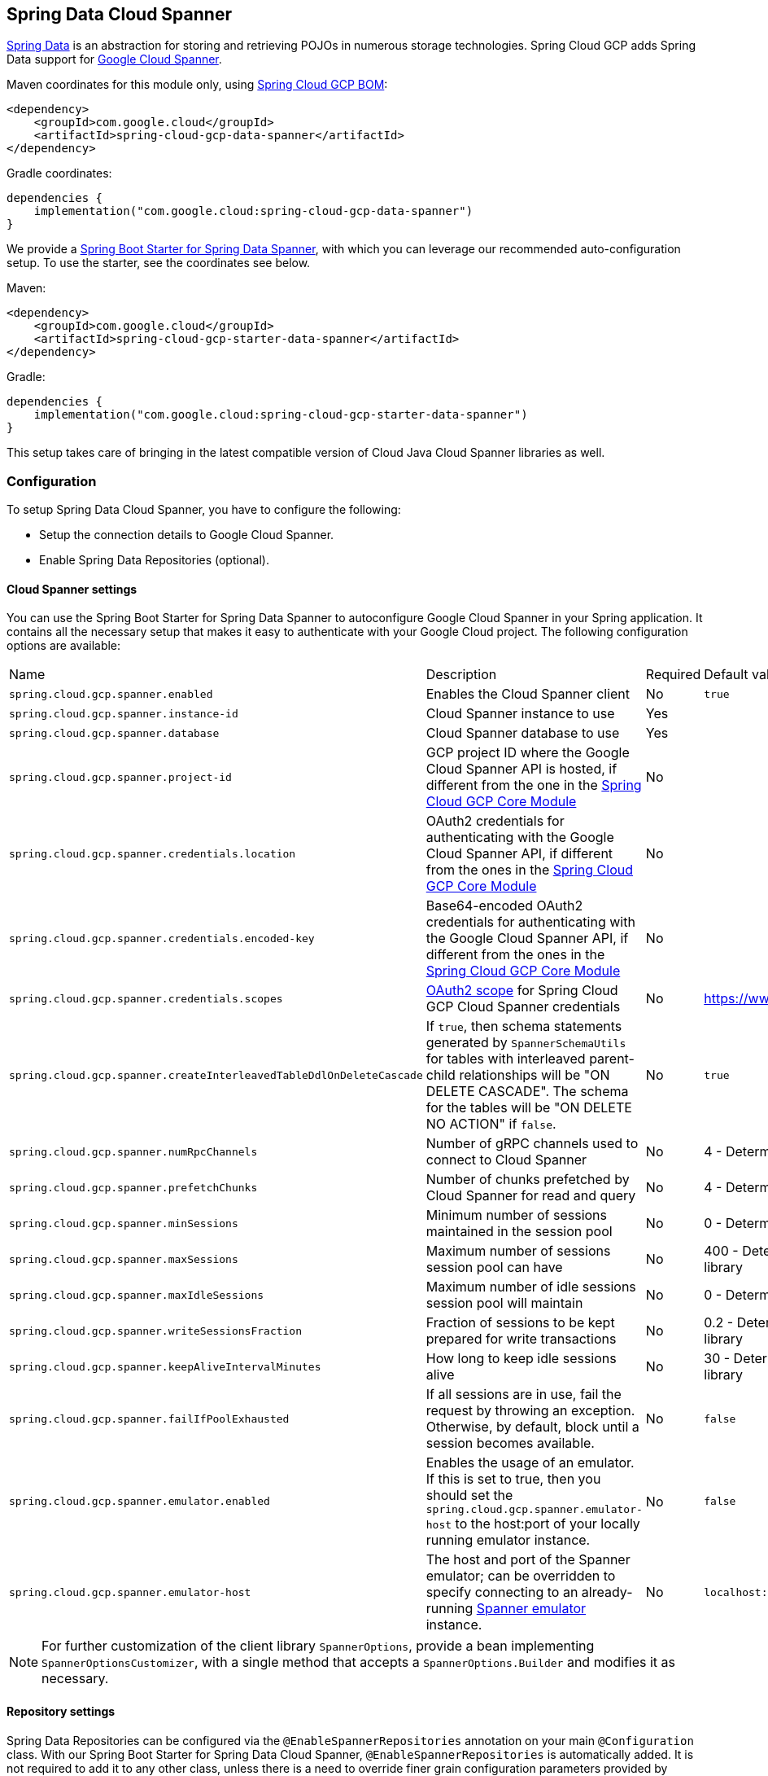 :spring-data-commons-ref: https://docs.spring.io/spring-data/data-commons/docs/current/reference/html

[#spring-data-cloud-spanner]
== Spring Data Cloud Spanner

https://projects.spring.io/spring-data/[Spring Data] is an abstraction for storing and retrieving POJOs in numerous storage technologies.
Spring Cloud GCP adds Spring Data support for https://cloud.google.com/spanner/[Google Cloud Spanner].

Maven coordinates for this module only, using <<getting-started.adoc#bill-of-materials, Spring Cloud GCP BOM>>:

[source,xml]
----
<dependency>
    <groupId>com.google.cloud</groupId>
    <artifactId>spring-cloud-gcp-data-spanner</artifactId>
</dependency>
----

Gradle coordinates:

[source]
----
dependencies {
    implementation("com.google.cloud:spring-cloud-gcp-data-spanner")
}
----

We provide a link:../spring-cloud-gcp-starters/spring-cloud-gcp-starter-data-spanner[Spring Boot Starter for Spring Data Spanner], with which you can leverage our recommended auto-configuration setup.
To use the starter, see the coordinates see below.


Maven:

[source,xml]
----
<dependency>
    <groupId>com.google.cloud</groupId>
    <artifactId>spring-cloud-gcp-starter-data-spanner</artifactId>
</dependency>
----

Gradle:

[source,subs="normal"]
----
dependencies {
    implementation("com.google.cloud:spring-cloud-gcp-starter-data-spanner")
}
----

This setup takes care of bringing in the latest compatible version of Cloud Java Cloud Spanner libraries as well.

=== Configuration

To setup Spring Data Cloud Spanner, you have to configure the following:

* Setup the connection details to Google Cloud Spanner.
* Enable Spring Data Repositories (optional).

==== Cloud Spanner settings

You can use the Spring Boot Starter for Spring Data Spanner to autoconfigure Google Cloud Spanner in your Spring application.
It contains all the necessary setup that makes it easy to authenticate with your Google Cloud project.
The following configuration options are available:

|===
| Name | Description | Required | Default value
| `spring.cloud.gcp.spanner.enabled` | Enables the Cloud Spanner client | No | `true`
| `spring.cloud.gcp.spanner.instance-id` | Cloud Spanner instance to use | Yes |
| `spring.cloud.gcp.spanner.database` |
Cloud Spanner database to use | Yes |
| `spring.cloud.gcp.spanner.project-id` | GCP project ID where the Google Cloud Spanner API is hosted, if different from the one in the <<spring-cloud-gcp-core,Spring Cloud GCP Core Module>>
| No |
| `spring.cloud.gcp.spanner.credentials.location` | OAuth2 credentials for authenticating with the
Google Cloud Spanner API, if different from the ones in the
<<spring-cloud-gcp-core,Spring Cloud GCP Core Module>> | No |
| `spring.cloud.gcp.spanner.credentials.encoded-key` | Base64-encoded OAuth2 credentials for authenticating with the
Google Cloud Spanner API, if different from the ones in the
<<spring-cloud-gcp-core,Spring Cloud GCP Core Module>> | No |
| `spring.cloud.gcp.spanner.credentials.scopes` |
https://developers.google.com/identity/protocols/googlescopes[OAuth2 scope] for Spring Cloud GCP
Cloud Spanner credentials | No | https://www.googleapis.com/auth/spanner.data
| `spring.cloud.gcp.spanner.createInterleavedTableDdlOnDeleteCascade` | If `true`, then schema statements generated by `SpannerSchemaUtils` for tables with interleaved parent-child relationships will be "ON DELETE CASCADE".
The schema for the tables will be "ON DELETE NO ACTION" if `false`. | No | `true`
| `spring.cloud.gcp.spanner.numRpcChannels` | Number of gRPC channels used to connect to Cloud Spanner | No | 4 - Determined by Cloud Spanner client library
| `spring.cloud.gcp.spanner.prefetchChunks` | Number of chunks prefetched by Cloud Spanner for read and query | No | 4 - Determined by Cloud Spanner client library
| `spring.cloud.gcp.spanner.minSessions` | Minimum number of sessions maintained in the session pool | No | 0 - Determined by Cloud Spanner client library
| `spring.cloud.gcp.spanner.maxSessions` | Maximum number of sessions session pool can have | No | 400 - Determined by Cloud Spanner client library
| `spring.cloud.gcp.spanner.maxIdleSessions` | Maximum number of idle sessions session pool will maintain | No | 0 - Determined by Cloud Spanner client library
| `spring.cloud.gcp.spanner.writeSessionsFraction` | Fraction of sessions to be kept prepared for write transactions | No | 0.2 - Determined by Cloud Spanner client library
| `spring.cloud.gcp.spanner.keepAliveIntervalMinutes` | How long to keep idle sessions alive | No | 30 - Determined by Cloud Spanner client library
| `spring.cloud.gcp.spanner.failIfPoolExhausted` |  If all sessions are in use, fail the request by throwing an exception. Otherwise, by default, block until a session becomes available. | No | `false`
| `spring.cloud.gcp.spanner.emulator.enabled` |  Enables the usage of an emulator. If this is set to true, then you should set the `spring.cloud.gcp.spanner.emulator-host` to the host:port of your locally running emulator instance. | No | `false`
| `spring.cloud.gcp.spanner.emulator-host` |  The host and port of the Spanner emulator; can be overridden to specify connecting to an already-running https://cloud.google.com/spanner/docs/emulator#installing_and_running_the_emulator[Spanner emulator] instance. | No | `localhost:9010`
|===

NOTE: For further customization of the client library `SpannerOptions`, provide a bean implementing `SpannerOptionsCustomizer`, with a single method that accepts a `SpannerOptions.Builder` and modifies it as necessary.

==== Repository settings

Spring Data Repositories can be configured via the `@EnableSpannerRepositories` annotation on your main `@Configuration` class.
With our Spring Boot Starter for Spring Data Cloud Spanner, `@EnableSpannerRepositories` is automatically added.
It is not required to add it to any other class, unless there is a need to override finer grain configuration parameters provided by https://github.com/GoogleCloudPlatform/spring-cloud-gcp/blob/main/spring-cloud-gcp-data-spanner/src/main/java/com/google/cloud/spring/data/spanner/repository/config/EnableSpannerRepositories.java[`@EnableSpannerRepositories`].

==== Autoconfiguration

Our Spring Boot autoconfiguration creates the following beans available in the Spring application context:

- an instance of `SpannerTemplate`
- an instance of `SpannerDatabaseAdminTemplate` for generating table schemas from object hierarchies and creating and deleting tables and databases
- an instance of all user-defined repositories extending `SpannerRepository`, `CrudRepository`, `PagingAndSortingRepository`, when repositories are enabled
- an instance of `DatabaseClient` from the Google Cloud Java Client for Spanner, for convenience and lower level API access


=== Object Mapping

Spring Data Cloud Spanner allows you to map domain POJOs to Cloud Spanner tables via annotations:

[source,java]
----
@Table(name = "traders")
public class Trader {

	@PrimaryKey
	@Column(name = "trader_id")
	String traderId;

	String firstName;

	String lastName;

	@NotMapped
	Double temporaryNumber;
}
----

Spring Data Cloud Spanner will ignore any property annotated with `@NotMapped`.
These properties will not be written to or read from Spanner.

==== Constructors

Simple constructors are supported on POJOs.
The constructor arguments can be a subset of the persistent properties.
Every constructor argument needs to have the same name and type as a persistent property on the entity and the constructor should set the property from the given argument.
Arguments that are not directly set to properties are not supported.

[source,java]
----
@Table(name = "traders")
public class Trader {
	@PrimaryKey
	@Column(name = "trader_id")
	String traderId;

	String firstName;

	String lastName;

	@NotMapped
	Double temporaryNumber;

	public Trader(String traderId, String firstName) {
	    this.traderId = traderId;
	    this.firstName = firstName;
	}
}
----


==== Table

The `@Table` annotation can provide the name of the Cloud Spanner table that stores instances of the annotated class, one per row.
This annotation is optional, and if not given, the name of the table is inferred from the class name with the first character uncapitalized.

===== SpEL expressions for table names

In some cases, you might want the `@Table` table name to be determined dynamically.
To do that, you can use https://docs.spring.io/spring/docs/current/spring-framework-reference/core.html#expressions[Spring Expression Language].

For example:

[source, java]
----

@Table(name = "trades_#{tableNameSuffix}")
public class Trade {
	// ...
}
----

The table name will be resolved only if the `tableNameSuffix` value/bean in the Spring application context is defined.
For example, if `tableNameSuffix` has the value "123", the table name will resolve to `trades_123`.

==== Primary Keys

For a simple table, you may only have a primary key consisting of a single column.
Even in that case, the `@PrimaryKey` annotation is required.
`@PrimaryKey` identifies the one or more ID properties corresponding to the primary key.

Spanner has first class support for composite primary keys of multiple columns.
You have to annotate all of your POJO's fields that the primary key consists of with `@PrimaryKey` as below:

[source,java]
----
@Table(name = "trades")
public class Trade {
	@PrimaryKey(keyOrder = 2)
	@Column(name = "trade_id")
	private String tradeId;

	@PrimaryKey(keyOrder = 1)
	@Column(name = "trader_id")
	private String traderId;

	private String action;

	private BigDecimal price;

	private Double shares;

	private String symbol;
}
----

The `keyOrder` parameter of `@PrimaryKey` identifies the properties corresponding to the primary key columns in order, starting with 1 and increasing consecutively.
Order is important and must reflect the order defined in the Cloud Spanner schema.
In our example the DDL to create the table and its primary key is as follows:

[source,sql]
----
CREATE TABLE trades (
    trader_id STRING(MAX),
    trade_id STRING(MAX),
    action STRING(15),
    symbol STRING(10),
    price NUMERIC,
    shares FLOAT64
) PRIMARY KEY (trader_id, trade_id)
----

Spanner does not have automatic ID generation.
For most use-cases, sequential IDs should be used with caution to avoid creating data hotspots in the system.
Read https://cloud.google.com/spanner/docs/schema-and-data-model#primary_keys[Spanner Primary Keys documentation] for a better understanding of primary keys and recommended practices.


==== Columns

All accessible properties on POJOs are automatically recognized as a Cloud Spanner column.
Column naming is generated by the `PropertyNameFieldNamingStrategy` by default defined on the `SpannerMappingContext` bean.
The `@Column` annotation optionally provides a different column name than that of the property and some other settings:

- `name` is the optional name of the column
- `spannerTypeMaxLength` specifies for `STRING` and `BYTES` columns the maximum length.
This setting is only used when generating DDL schema statements based on domain types.
- `nullable` specifies if the column is created as `NOT NULL`.
This setting is only used when generating DDL schema statements based on domain types.
- `spannerType` is the Cloud Spanner column type you can optionally specify.
If this is not specified then a compatible column type is inferred from the Java property type.
- `spannerCommitTimestamp` is a boolean specifying if this property corresponds to an auto-populated commit timestamp column.
Any value set in this property will be ignored when writing to Cloud Spanner.


==== Embedded Objects

If an object of type `B` is embedded as a property of `A`, then the columns of `B` will be saved in the same Cloud Spanner table as those of `A`.

If `B` has primary key columns, those columns will be included in the primary key of `A`. `B` can also have embedded properties.
Embedding allows reuse of columns between multiple entities, and can be useful for implementing parent-child situations, because Cloud Spanner requires child tables to include the key columns of their parents.

For example:

[source,java]
----
class X {
  @PrimaryKey
  String grandParentId;

  long age;
}

class A {
  @PrimaryKey
  @Embedded
  X grandParent;

  @PrimaryKey(keyOrder = 2)
  String parentId;

  String value;
}

@Table(name = "items")
class B {
  @PrimaryKey
  @Embedded
  A parent;

  @PrimaryKey(keyOrder = 2)
  String id;

  @Column(name = "child_value")
  String value;
}
----

Entities of `B` can be stored in a table defined as:

[source,sql]
----
CREATE TABLE items (
    grandParentId STRING(MAX),
    parentId STRING(MAX),
    id STRING(MAX),
    value STRING(MAX),
    child_value STRING(MAX),
    age INT64
) PRIMARY KEY (grandParentId, parentId, id)
----

Note that embedded properties' column names must all be unique.


==== Relationships

Spring Data Cloud Spanner supports parent-child relationships using the Cloud Spanner https://cloud.google.com/spanner/docs/schema-and-data-model#creating-interleaved-tables[parent-child interleaved table mechanism].
Cloud Spanner interleaved tables enforce the one-to-many relationship and provide efficient queries and operations on entities of a single domain parent entity.
These relationships can be up to 7 levels deep.
Cloud Spanner also provides automatic cascading delete or enforces the deletion of child entities before parents.

While one-to-one and many-to-many relationships can be implemented in Cloud Spanner and Spring Data Cloud Spanner using constructs of interleaved parent-child tables, only the parent-child relationship is natively supported.
Cloud Spanner does not support the foreign key constraint, though the parent-child key constraint enforces a similar requirement when used with interleaved tables.

For example, the following Java entities:

[source,java]
----
@Table(name = "Singers")
class Singer {
  @PrimaryKey
  long SingerId;

  String FirstName;

  String LastName;

  byte[] SingerInfo;

  @Interleaved
  List<Album> albums;
}

@Table(name = "Albums")
class Album {
  @PrimaryKey
  long SingerId;

  @PrimaryKey(keyOrder = 2)
  long AlbumId;

  String AlbumTitle;
}
----

These classes can correspond to an existing pair of interleaved tables.
The `@Interleaved` annotation may be applied to `Collection` properties and the inner type is resolved as the child entity type.
The schema needed to create them can also be generated using the `SpannerSchemaUtils` and run by using the `SpannerDatabaseAdminTemplate`:

[source,java]
----

@Autowired
SpannerSchemaUtils schemaUtils;

@Autowired
SpannerDatabaseAdminTemplate databaseAdmin;
...

// Get the create statmenets for all tables in the table structure rooted at Singer
List<String> createStrings = this.schemaUtils.getCreateTableDdlStringsForInterleavedHierarchy(Singer.class);

// Create the tables and also create the database if necessary
this.databaseAdmin.executeDdlStrings(createStrings, true);
----

The `createStrings` list contains table schema statements using column names and types compatible with the provided Java type and any resolved child relationship types contained within based on the configured custom converters.

[source,sql]
----
CREATE TABLE Singers (
  SingerId   INT64 NOT NULL,
  FirstName  STRING(1024),
  LastName   STRING(1024),
  SingerInfo BYTES(MAX),
) PRIMARY KEY (SingerId);

CREATE TABLE Albums (
  SingerId     INT64 NOT NULL,
  AlbumId      INT64 NOT NULL,
  AlbumTitle   STRING(MAX),
) PRIMARY KEY (SingerId, AlbumId),
  INTERLEAVE IN PARENT Singers ON DELETE CASCADE;
----

The `ON DELETE CASCADE` clause indicates that Cloud Spanner will delete all Albums of a singer if the Singer is deleted.
The alternative is `ON DELETE NO ACTION`, where a Singer cannot be deleted until all of its Albums have already been deleted.
When using `SpannerSchemaUtils` to generate the schema strings, the `spring.cloud.gcp.spanner.createInterleavedTableDdlOnDeleteCascade` boolean setting determines if these schema are generated as `ON DELETE CASCADE` for `true` and `ON DELETE NO ACTION` for `false`.

Cloud Spanner restricts these relationships to 7 child layers.
A table may have multiple child tables.

On updating or inserting an object to Cloud Spanner, all of its referenced children objects are also updated or inserted in the same request, respectively.
On read, all of the interleaved child rows are also all read.

===== Lazy Fetch

`@Interleaved` properties are retrieved eagerly by default, but can be fetched lazily for performance in both read and write:

[source,java]
----
@Interleaved(lazy = true)
List<Album> albums;
----

Lazily-fetched interleaved properties are retrieved upon the first interaction with the property.
If a property marked for lazy fetching is never retrieved, then it is also skipped when saving the parent entity.

If used inside a transaction, subsequent operations on lazily-fetched properties use the same transaction context as that of the original parent entity.

===== Declarative Filtering with `@Where`
The `@Where` annotation could be applied to an entity class or to an interleaved property.
This annotation provides an SQL where clause that will be applied at the fetching of interleaved collections or the entity itself.

Let's say we have an `Agreement` with a list of `Participants` which could be assigned to it.
We would like to fetch a list of currently active participants.
For security reasons, all records should remain in the database forever, even if participants become inactive.
That can be easily achieved with the `@Where` annotation, which is demonstrated by this example:

[source, java]
----
@Table(name = "participants")
public class Participant {
  //...
  boolean active;
  //...
}

@Table(name = "agreements")
public class Agreement {
  //...
  @Interleaved
  @Where("active = true")
  List<Participant> participants;
  Person person;
  //...
}
----

==== Supported Types

Spring Data Cloud Spanner natively supports the following types for regular fields but also utilizes custom converters (detailed in following sections) and dozens of pre-defined Spring Data custom converters to handle other common Java types.

Natively supported types:

* `com.google.cloud.ByteArray`
* `com.google.cloud.Date`
* `com.google.cloud.Timestamp`
* `java.lang.Boolean`, `boolean`
* `java.lang.Double`, `double`
* `java.lang.Long`, `long`
* `java.lang.Integer`, `int`
* `java.lang.String`
* `double[]`
* `long[]`
* `boolean[]`
* `java.util.Date`
* `java.time.Instant`
* `java.sql.Date`
* `java.time.LocalDate`
* `java.time.LocalDateTime`


==== JSON fields

Spanner supports `JSON` type for columns. `JSON` columns are mapped to custom POJOs annotated with `@Column(spannerType = TypeCode.JSON)`. Read, write and query with custom SQL query are supported for JSON annotated fields.

[source,java]
----
@Table(name = "traders")
public class Trader {

	@PrimaryKey
	@Column(name = "trader_id")
	String traderId;

	@Column(spannerType = TypeCode.JSON)
	Details details;
}

public class Details {
    String name;
    String affiliation;
    Boolean isActive;
}
----


==== Lists

Spanner supports `ARRAY` types for columns.
`ARRAY` columns are mapped to `List` fields in POJOs.

Example:

[source,java]
----
List<Double> curve;
----

The types inside the lists can be any singular property type.

==== Lists of Structs

Cloud Spanner queries can https://cloud.google.com/spanner/docs/query-syntax#using-structs-with-select[construct STRUCT values] that appear as columns in the result.
Cloud Spanner requires STRUCT values appear in ARRAYs at the root level: `SELECT ARRAY(SELECT STRUCT(1 as val1, 2 as val2)) as pair FROM Users`.

Spring Data Cloud Spanner will attempt to read the column STRUCT values into a property that is an `Iterable` of an entity type compatible with the schema of the column STRUCT value.


For the previous array-select example, the following property can be mapped with the constructed `ARRAY<STRUCT>` column: `List<TwoInts> pair;` where the `TwoInts` type is defined:

[source, java]
----
class TwoInts {

  int val1;

  int val2;
}
----

==== Custom types

Custom converters can be used to extend the type support for user defined types.

. Converters need to implement the `org.springframework.core.convert.converter.Converter` interface in both directions.
. The user defined type needs to be mapped to one of the basic types supported by Spanner:

* `com.google.cloud.ByteArray`
* `com.google.cloud.Date`
* `com.google.cloud.Timestamp`
* `java.lang.Boolean`, `boolean`
* `java.lang.Double`, `double`
* `java.lang.Long`, `long`
* `java.lang.String`
* `double[]`
* `long[]`
* `boolean[]`
* `enum` types

. An instance of both Converters needs to be passed to a `ConverterAwareMappingSpannerEntityProcessor`, which then has to be made available as a `@Bean` for `SpannerEntityProcessor`.

For example:

We would like to have a field of type `Person` on our `Trade` POJO:
[source, java]
----

@Table(name = "trades")
public class Trade {
  //...
  Person person;
  //...
}
----

Where Person is a simple class:

[source, java]
----
public class Person {

  public String firstName;
  public String lastName;

}
----

We have to define the two converters:

[source, java]
----
  public class PersonWriteConverter implements Converter<Person, String> {

    @Override
    public String convert(Person person) {
      return person.firstName + " " + person.lastName;
    }
  }

  public class PersonReadConverter implements Converter<String, Person> {

    @Override
    public Person convert(String s) {
      Person person = new Person();
      person.firstName = s.split(" ")[0];
      person.lastName = s.split(" ")[1];
      return person;
    }
  }
----

That will be configured in our `@Configuration` file:

[source, java]
----
@Configuration
public class ConverterConfiguration {

	@Bean
	public SpannerEntityProcessor spannerEntityProcessor(SpannerMappingContext spannerMappingContext) {
		return new ConverterAwareMappingSpannerEntityProcessor(spannerMappingContext,
				Arrays.asList(new PersonWriteConverter()),
				Arrays.asList(new PersonReadConverter()));
	}
}
----

==== Custom Converter for Struct Array Columns
If a `Converter<Struct, A>` is provided, then properties of type `List<A>` can be used in your entity types.


=== Spanner Operations & Template

`SpannerOperations` and its implementation, `SpannerTemplate`, provides the Template pattern familiar to Spring developers.
It provides:

 - Resource management
 - One-stop-shop to Spanner operations with the Spring Data POJO mapping and conversion features
 - Exception conversion

Using the `autoconfigure` provided by our Spring Boot Starter for Spanner, your Spring application context will contain a fully configured `SpannerTemplate` object that you can easily autowire in your application:

[source,java]
----
@SpringBootApplication
public class SpannerTemplateExample {

	@Autowired
	SpannerTemplate spannerTemplate;

	public void doSomething() {
		this.spannerTemplate.delete(Trade.class, KeySet.all());
		//...
		Trade t = new Trade();
		//...
		this.spannerTemplate.insert(t);
		//...
		List<Trade> tradesByAction = spannerTemplate.findAll(Trade.class);
		//...
	}
}
----

The Template API provides convenience methods for:

- https://cloud.google.com/spanner/docs/reads[Reads], and by providing SpannerReadOptions and
SpannerQueryOptions
   ** Stale read
   ** Read with secondary indices
   ** Read with limits and offsets
   ** Read with sorting
- https://cloud.google.com/spanner/docs/reads#execute_a_query[Queries]
- DML operations (delete, insert, update, upsert)
- Partial reads
   ** You can define a set of columns to be read into your entity
- Partial writes
   ** Persist only a few properties from your entity
- Read-only transactions
- Locking read-write transactions

==== SQL Query

Cloud Spanner has SQL support for running read-only queries.
All the query related methods start with `query` on `SpannerTemplate`.
By using `SpannerTemplate`, you can run SQL queries that map to POJOs:

[source,java]
----
List<Trade> trades = this.spannerTemplate.query(Trade.class, Statement.of("SELECT * FROM trades"));
----

==== Read

Spanner exposes a https://cloud.google.com/spanner/docs/reads[Read API] for reading single row or multiple rows in a table or in a secondary index.

Using `SpannerTemplate` you can run reads, as the following example shows:

[source,java]
----
List<Trade> trades = this.spannerTemplate.readAll(Trade.class);
----

Main benefit of reads over queries is reading multiple rows of a certain pattern of keys is much easier using the features of the https://github.com/GoogleCloudPlatform/google-cloud-java/blob/main/google-cloud-spanner/src/main/java/com/google/cloud/spanner/KeySet.java[`KeySet`] class.


==== Advanced reads

===== Stale read

All reads and queries are *strong reads* by default.
A *strong read* is a read at a current time and is guaranteed to see all data that has been committed up until the start of this read.
An *exact staleness read* is read at a timestamp in the past.
Cloud Spanner allows you to determine how current the data should be when you read data.
With `SpannerTemplate` you can specify the `Timestamp` by setting it on `SpannerQueryOptions` or `SpannerReadOptions` to the appropriate read or query methods:

Reads:

[source,java]
----
// a read with options:
SpannerReadOptions spannerReadOptions = new SpannerReadOptions().setTimestamp(myTimestamp);
List<Trade> trades = this.spannerTemplate.readAll(Trade.class, spannerReadOptions);
----

Queries:

[source,java]
----
// a query with options:
SpannerQueryOptions spannerQueryOptions = new SpannerQueryOptions().setTimestamp(myTimestamp);
List<Trade> trades = this.spannerTemplate.query(Trade.class, Statement.of("SELECT * FROM trades"), spannerQueryOptions);
----

You can also read with https://cloud.google.com/spanner/docs/timestamp-bounds[*bounded staleness*] by setting `.setTimestampBound(TimestampBound.ofMinReadTimestamp(myTimestamp))` on the query and read options objects.
Bounded staleness lets Cloud Spanner choose any point in time later than or equal to the given timestampBound, but it cannot be used inside transactions.


===== Read from a secondary index

Using a https://cloud.google.com/spanner/docs/secondary-indexes[secondary index] is available for Reads via the Template API and it is also implicitly available via SQL for Queries.

The following shows how to read rows from a table using a https://cloud.google.com/spanner/docs/secondary-indexes[secondary index] simply by setting `index` on `SpannerReadOptions`:

[source,java]
----
SpannerReadOptions spannerReadOptions = new SpannerReadOptions().setIndex("TradesByTrader");
List<Trade> trades = this.spannerTemplate.readAll(Trade.class, spannerReadOptions);
----


===== Read with offsets and limits

Limits and offsets are only supported by Queries.
The following will get only the first two rows of the query:

[source,java]
----
SpannerQueryOptions spannerQueryOptions = new SpannerQueryOptions().setLimit(2).setOffset(3);
List<Trade> trades = this.spannerTemplate.query(Trade.class, Statement.of("SELECT * FROM trades"), spannerQueryOptions);
----

Note that the above is equivalent of running `SELECT * FROM trades LIMIT 2 OFFSET 3`.

===== Sorting

Reads by keys do not support sorting.
However, queries on the Template API support sorting through standard SQL and also via Spring Data Sort API:

[source,java]
----
List<Trade> trades = this.spannerTemplate.queryAll(Trade.class, Sort.by("action"));
----

If the provided sorted field name is that of a property of the domain type, then the column name corresponding to that property will be used in the query.
Otherwise, the given field name is assumed to be the name of the column in the Cloud Spanner table.
Sorting on columns of Cloud Spanner types STRING and BYTES can be done while ignoring case:

[source,java]
----
Sort.by(Order.desc("action").ignoreCase())
----

===== Partial read

Partial read is only possible when using Queries.
In case the rows returned by the query have fewer columns than the entity that it will be mapped to, Spring Data will map the returned columns only.
This setting also applies to nested structs and their corresponding nested POJO properties.

[source,java]
----
List<Trade> trades = this.spannerTemplate.query(Trade.class, Statement.of("SELECT action, symbol FROM trades"),
    new SpannerQueryOptions().setAllowMissingResultSetColumns(true));
----

If the setting is set to `false`, then an exception will be thrown if there are missing columns in the query result.

===== Summary of options for Query vs Read

|===
| Feature | Query supports it | Read supports it
| SQL  | yes | no
| Partial read | yes | no
| Limits | yes | no
| Offsets | yes | no
| Secondary index | yes | yes
| Read using index range | no | yes
| Sorting | yes | no
|===

==== Write / Update

The write methods of `SpannerOperations` accept a POJO and writes all of its properties to Spanner.
The corresponding Spanner table and entity metadata is obtained from the given object's actual type.

If a POJO was retrieved from Spanner and its primary key properties values were changed and then written or updated, the operation will occur as if against a row with the new primary key values.
The row with the original primary key values will not be affected.

===== Insert

The `insert` method of `SpannerOperations` accepts a POJO and writes all of its properties to Spanner, which means the operation will fail if a row with the POJO's primary key already exists in the table.

[source, java]
----
Trade t = new Trade();
this.spannerTemplate.insert(t);
----

===== Update

The `update` method of `SpannerOperations` accepts a POJO and writes all of its properties to Spanner, which means the operation will fail if the POJO's primary key does not already exist in the table.

[source, java]
----
// t was retrieved from a previous operation
this.spannerTemplate.update(t);
----

===== Upsert

The `upsert` method of `SpannerOperations` accepts a POJO and writes all of its properties to Spanner using update-or-insert.

[source, java]
----
// t was retrieved from a previous operation or it's new
this.spannerTemplate.upsert(t);
----

===== Partial Update

The update methods of `SpannerOperations` operate by default on all properties within the given object, but also accept `String[]` and `Optional<Set<String>>` of column names.
If the `Optional` of set of column names is empty, then all columns are written to Spanner.
However, if the Optional is occupied by an empty set, then no columns will be written.


[source, java]
----
// t was retrieved from a previous operation or it's new
this.spannerTemplate.update(t, "symbol", "action");
----

==== DML

DML statements can be run by using `SpannerOperations.executeDmlStatement`.
Inserts, updates, and deletions can affect any number of rows and entities.

You can run https://cloud.google.com/spanner/docs/dml-partitioned[partitioned DML] updates by using the `executePartitionedDmlStatement` method.
Partitioned DML queries have performance benefits but also have restrictions and cannot be used inside transactions.

==== Transactions

`SpannerOperations` provides methods to run `java.util.Function` objects within a single transaction while making available the read and write methods from `SpannerOperations`.

===== Read/Write Transaction

Read and write transactions are provided by `SpannerOperations` via the `performReadWriteTransaction` method:

[source,java]
----

@Autowired
SpannerOperations mySpannerOperations;

public String doWorkInsideTransaction() {
  return mySpannerOperations.performReadWriteTransaction(
    transActionSpannerOperations -> {
      // Work with transActionSpannerOperations here.
      // It is also a SpannerOperations object.

      return "transaction completed";
    }
  );
}
----

The `performReadWriteTransaction` method accepts a `Function` that is provided an instance of a `SpannerOperations` object.
The final returned value and type of the function is determined by the user.
You can use this object just as you would a regular `SpannerOperations` with a few exceptions:

- Its read functionality cannot perform stale reads, because all reads and writes happen at the single point in time of the transaction.
- It cannot perform sub-transactions via `performReadWriteTransaction` or `performReadOnlyTransaction`.

As these read-write transactions are locking, it is recommended that you use the `performReadOnlyTransaction` if your function does not perform any writes.

===== Read-only Transaction

The `performReadOnlyTransaction` method is used to perform read-only transactions using a `SpannerOperations`:

[source,java]
----

@Autowired
SpannerOperations mySpannerOperations;

public String doWorkInsideTransaction() {
  return mySpannerOperations.performReadOnlyTransaction(
    transActionSpannerOperations -> {
      // Work with transActionSpannerOperations here.
      // It is also a SpannerOperations object.

      return "transaction completed";
    }
  );
}
----

The `performReadOnlyTransaction` method accepts a `Function` that is provided an instance of a
`SpannerOperations` object.
This method also accepts a `ReadOptions` object, but the only attribute used is the timestamp used to determine the snapshot in time to perform the reads in the transaction.
If the timestamp is not set in the read options the transaction is run against the current state of the database.
The final returned value and type of the function is determined by the user.
You can use this object just as you would a regular `SpannerOperations` with
a few exceptions:

- Its read functionality cannot perform stale reads (other than the staleness set on the entire transaction), because all reads happen at the single point in time of the transaction.
- It cannot perform sub-transactions via `performReadWriteTransaction` or `performReadOnlyTransaction`
- It cannot perform any write operations.

Because read-only transactions are non-locking and can be performed on points in time in the past, these are recommended for functions that do not perform write operations.

===== Declarative Transactions with @Transactional Annotation

This feature requires a bean of `SpannerTransactionManager`, which is provided when using `spring-cloud-gcp-starter-data-spanner`.

`SpannerTemplate` and `SpannerRepository` support running methods with the `@Transactional` https://docs.spring.io/spring/docs/current/spring-framework-reference/data-access.html#transaction-declarative[annotation] as transactions.
If a method annotated with `@Transactional` calls another method also annotated, then both methods will work within the same transaction.
`performReadOnlyTransaction` and `performReadWriteTransaction` cannot be used in `@Transactional` annotated methods because Cloud Spanner does not support transactions within transactions.

==== DML Statements

`SpannerTemplate` supports https://cloud.google.com/spanner/docs/dml-tasks:[DML] `Statements`.
DML statements can also be run in transactions by using `performReadWriteTransaction` or by using the `@Transactional` annotation.

=== Repositories

{spring-data-commons-ref}/#repositories[Spring Data Repositories] are a powerful abstraction that can save you a lot of boilerplate code.

For example:

[source,java]
----
public interface TraderRepository extends SpannerRepository<Trader, String> {
}
----

Spring Data generates a working implementation of the specified interface, which can be conveniently autowired into an application.

The `Trader` type parameter to `SpannerRepository` refers to the underlying domain type.
The second type parameter, `String` in this case, refers to the type of the key of the domain type.


For POJOs with a composite primary key, this ID type parameter can be any descendant of `Object[]` compatible with all primary key properties, any descendant of `Iterable`, or `com.google.cloud.spanner.Key`.
If the domain POJO type only has a single primary key column, then the primary key property type can be used or the `Key` type.

For example in case of Trades, that belong to a Trader, `TradeRepository` would look like this:

[source,java]
----
public interface TradeRepository extends SpannerRepository<Trade, String[]> {

}
----

[source,java]
----
public class MyApplication {

	@Autowired
	SpannerTemplate spannerTemplate;

	@Autowired
	StudentRepository studentRepository;

	public void demo() {

		this.tradeRepository.deleteAll();
		String traderId = "demo_trader";
		Trade t = new Trade();
		t.symbol = stock;
		t.action = action;
		t.traderId = traderId;
		t.price = new BigDecimal("100.0");
		t.shares = 12345.6;
		this.spannerTemplate.insert(t);

		Iterable<Trade> allTrades = this.tradeRepository.findAll();

		int count = this.tradeRepository.countByAction("BUY");

	}
}

----

==== CRUD Repository

`CrudRepository` methods work as expected, with one thing Spanner specific: the `save` and `saveAll` methods work as update-or-insert.

==== Paging and Sorting Repository

You can also use `PagingAndSortingRepository` with Spanner Spring Data.
The sorting and pageable `findAll` methods available from this interface operate on the current state of the Spanner database.
As a result, beware that the state of the database (and the results) might change when moving page to page.

==== Spanner Repository

The `SpannerRepository` extends the `PagingAndSortingRepository`, but adds the read-only and the read-write transaction functionality provided by Spanner.
These transactions work very similarly to those of `SpannerOperations`, but is specific to the repository's domain type and provides repository functions instead of template functions.

For example, this is a read-only transaction:

[source,java]
----

@Autowired
SpannerRepository myRepo;

public String doWorkInsideTransaction() {
  return myRepo.performReadOnlyTransaction(
    transactionSpannerRepo -> {
      // Work with the single-transaction transactionSpannerRepo here.
      // This is a SpannerRepository object.

      return "transaction completed";
    }
  );
}
----

When creating custom repositories for your own domain types and query methods, you can extend `SpannerRepository` to access Cloud Spanner-specific features as well as all features from `PagingAndSortingRepository` and `CrudRepository`.

=== Query Methods

`SpannerRepository` supports Query Methods.
Described in the following sections, these are methods residing in your custom repository interfaces of which implementations are generated based on their names and annotations.
Query Methods can read, write, and delete entities in Cloud Spanner.
Parameters to these methods can be any Cloud Spanner data type supported directly or via custom configured converters.
Parameters can also be of type `Struct` or POJOs.
If a POJO is given as a parameter, it will be converted to a `Struct` with the same type-conversion logic as used to create write mutations.
Comparisons using Struct parameters are limited to https://cloud.google.com/spanner/docs/data-types#limited-comparisons-for-struct[what is available with Cloud Spanner].


==== Query methods by convention

[source, java]
----
public interface TradeRepository extends SpannerRepository<Trade, String[]> {
    List<Trade> findByAction(String action);

	int countByAction(String action);

	// Named methods are powerful, but can get unwieldy
	List<Trade> findTop3DistinctByActionAndSymbolIgnoreCaseOrTraderIdOrderBySymbolDesc(
  			String action, String symbol, String traderId);
}
----

In the example above, the {spring-data-commons-ref}/#repositories.query-methods[query methods] in `TradeRepository` are generated based on the name of the methods, using the {spring-data-commons-ref}#repositories.query-methods.query-creation[Spring Data Query creation naming convention].

`List<Trade> findByAction(String action)` would translate to a `SELECT * FROM trades WHERE action = ?`.

The function `List<Trade> findTop3DistinctByActionAndSymbolIgnoreCaseOrTraderIdOrderBySymbolDesc(String action, String symbol, String traderId);` will be translated as the equivalent of this SQL query:

[source, sql]
----
SELECT DISTINCT * FROM trades
WHERE ACTION = ? AND LOWER(SYMBOL) = LOWER(?) AND TRADER_ID = ?
ORDER BY SYMBOL DESC
LIMIT 3
----

The following filter options are supported:

* Equality
* Greater than or equals
* Greater than
* Less than or equals
* Less than
* Is null
* Is not null
* Is true
* Is false
* Like a string
* Not like a string
* Contains a string
* Not contains a string
* In
* Not in

Note that the phrase `SymbolIgnoreCase` is translated to `LOWER(SYMBOL) = LOWER(?)` indicating a non-case-sensitive matching.
The `IgnoreCase` phrase may only be appended to fields that correspond to columns of type STRING or BYTES.
The Spring Data "AllIgnoreCase" phrase appended at the end of the method name is not supported.

The `Like` or `NotLike` naming conventions:
[source, java]
----
List<Trade> findBySymbolLike(String symbolFragment);
----
The param `symbolFragment` can contain https://cloud.google.com/spanner/docs/functions-and-operators#comparison-operators[wildcard characters] for string matching such as `_` and `%`.

The `Contains` and `NotContains` naming conventions:
[source, java]
----
List<Trade> findBySymbolContains(String symbolFragment);
----
The param `symbolFragment` is a https://cloud.google.com/spanner/docs/functions-and-operators#regexp_contains[regular expression] that is checked for occurrences.

The `In` and `NotIn` keywords must be used with `Iterable` corresponding parameters.

Delete queries are also supported.
For example, query methods such as `deleteByAction` or `removeByAction` delete entities found by `findByAction`.
The delete operation happens in a single transaction.

Delete queries can have the following return types:
* An integer type that is the number of entities deleted
* A collection of entities that were deleted
* `void`

==== Custom SQL/DML query methods

The example above for `List<Trade> fetchByActionNamedQuery(String action)` does not match the {spring-data-commons-ref}#repositories.query-methods.query-creation[Spring Data Query creation naming convention], so we have to map a parametrized Spanner SQL query to it.

The SQL query for the method can be mapped to repository methods in one of two ways:

 * `namedQueries` properties file
 * using the `@Query` annotation

The names of the tags of the SQL correspond to the `@Param` annotated names of the method parameters.

Interleaved properties are loaded eagerly, unless they are annotated with `@Interleaved(lazy = true)`.

Custom SQL query methods can accept a single `Sort` or `Pageable` parameter that is applied on top of the specified custom query.
It is the recommended way to control the sort order of the results, which is not guaranteed by the `ORDER BY` clause in the SQL query.
This is due to the fact that the user-provided query is used as a sub-query, and Cloud Spanner doesn't preserve order in subquery results.

You might want to use `ORDER BY` with `LIMIT` to obtain the top records, according to a specified order.
However, to ensure the correct sort order of the final result set, sort options have to be passed in with a `Pageable`.

[source, java]
----
	@Query("SELECT * FROM trades")
	List<Trade> fetchTrades(Pageable pageable);

	@Query("SELECT * FROM trades ORDER BY price DESC LIMIT 1")
 	Trade topTrade(Pageable pageable);

----

This can be used:

[source, java]
----
	List<Trade> customSortedTrades = tradeRepository.fetchTrades(PageRequest
  				.of(2, 2, org.springframework.data.domain.Sort.by(Order.asc("id"))));
----

The results would be sorted by "id" in ascending order.

Your query method can also return non-entity types:
[source, java]
----
  	@Query("SELECT COUNT(1) FROM trades WHERE action = @action")
  	int countByActionQuery(String action);

  	@Query("SELECT EXISTS(SELECT COUNT(1) FROM trades WHERE action = @action)")
  	boolean existsByActionQuery(String action);

  	@Query("SELECT action FROM trades WHERE action = @action LIMIT 1")
  	String getFirstString(@Param("action") String action);

  	@Query("SELECT action FROM trades WHERE action = @action")
  	List<String> getFirstStringList(@Param("action") String action);
----

DML statements can also be run by query methods, but the only possible return value is a `long` representing the number of affected rows.
The `dmlStatement` boolean setting must be set on `@Query` to indicate that the query method is run as a DML statement.

[source, java]
----
  	@Query(value = "DELETE FROM trades WHERE action = @action", dmlStatement = true)
  	long deleteByActionQuery(String action);
----

===== Query methods with named queries properties

By default, the `namedQueriesLocation` attribute on `@EnableSpannerRepositories` points to the `META-INF/spanner-named-queries.properties` file.
You can specify the query for a method in the properties file by providing the SQL as the value for the "interface.method" property:

[source, properties]
----
Trade.fetchByActionNamedQuery=SELECT * FROM trades WHERE trades.action = @tag0
----

[source, java]
----
public interface TradeRepository extends SpannerRepository<Trade, String[]> {
	// This method uses the query from the properties file instead of one generated based on name.
	List<Trade> fetchByActionNamedQuery(@Param("tag0") String action);
}
----
===== Query methods with annotation

Using the `@Query` annotation:

[source, java]
----
public interface TradeRepository extends SpannerRepository<Trade, String[]> {
    @Query("SELECT * FROM trades WHERE trades.action = @tag0")
    List<Trade> fetchByActionNamedQuery(@Param("tag0") String action);
}
----

Table names can be used directly.
For example, "trades" in the above example.
Alternatively, table names can be resolved from the `@Table` annotation on domain classes as well.
In this case, the query should refer to table names with fully qualified class names between `:`
characters: `:fully.qualified.ClassName:`.
A full example would look like:

[source, java]
----
@Query("SELECT * FROM :com.example.Trade: WHERE trades.action = @tag0")
List<Trade> fetchByActionNamedQuery(String action);
----

This allows table names evaluated with SpEL to be used in custom queries.

SpEL can also be used to provide SQL parameters:

[source, java]
----
@Query("SELECT * FROM :com.example.Trade: WHERE trades.action = @tag0
  AND price > #{#priceRadius * -1} AND price < #{#priceRadius * 2}")
List<Trade> fetchByActionNamedQuery(String action, Double priceRadius);
----

When using the `IN` SQL clause, remember to use `IN UNNEST(@iterableParam)` to specify a single `Iterable` parameter.
You can also use a fixed number of singular parameters such as `IN (@stringParam1, @stringParam2)`.

==== Projections
Spring Data Spanner supports {spring-data-commons-ref}/#projections[projections].
You can define projection interfaces based on domain types and add query methods that return them in your repository:

[source, java]
----
public interface TradeProjection {

	String getAction();

	@Value("#{target.symbol + ' ' + target.action}")
	String getSymbolAndAction();
}

public interface TradeRepository extends SpannerRepository<Trade, Key> {

	List<Trade> findByTraderId(String traderId);

	List<TradeProjection> findByAction(String action);

	@Query("SELECT action, symbol FROM trades WHERE action = @action")
	List<TradeProjection> findByQuery(String action);
}
----

Projections can be provided by name-convention-based query methods as well as by custom SQL queries.
If using custom SQL queries, you can further restrict the columns retrieved from Spanner to just those required by the projection to improve performance.

Properties of projection types defined using SpEL use the fixed name `target` for the underlying domain object.
As a result accessing underlying properties take the form `target.<property-name>`.

==== Empty result handling in repository methods
Java `java.util.Optional` can be used to indicate the potential absence of a return value.

Alternatively, query methods can return the result without a wrapper.
In that case the absence of a query result is indicated by returning `null`.
Repository methods returning collections are guaranteed never to return `null` but rather the corresponding empty collection.

NOTE: You can enable nullability checks. For more details please see https://docs.spring.io/spring/docs/current/spring-framework-reference/core.html#null-safety[Spring Framework’s nullability docs].

==== REST Repositories

When running with Spring Boot, repositories can be exposed as REST services by simply adding this dependency to your pom file:
[source,xml]
----
<dependency>
  <groupId>org.springframework.boot</groupId>
  <artifactId>spring-boot-starter-data-rest</artifactId>
</dependency>
----

If you prefer to configure parameters (such as path), you can use `@RepositoryRestResource` annotation:
[source,java]
----
@RepositoryRestResource(collectionResourceRel = "trades", path = "trades")
public interface TradeRepository extends SpannerRepository<Trade, Key> {
}
----

NOTE: For classes that have composite keys (multiple `@PrimaryKey` fields), only the `Key` type is supported for the repository ID type.

For example, you can retrieve all `Trade` objects in the repository by using `curl \http://<server>:<port>/trades`, or any specific trade via `curl \http://<server>:<port>/trades/<trader_id>,<trade_id>`.

The separator between your primary key components, `id` and `trader_id` in this case, is a comma by default, but can be configured to any string not found in your key values by extending the `SpannerKeyIdConverter` class:

[source,java]
----
@Component
class MySpecialIdConverter extends SpannerKeyIdConverter {

    @Override
    protected String getUrlIdSeparator() {
        return ":";
    }
}
----

You can also write trades using `curl -XPOST -H"Content-Type: application/json" -d@test.json \http://<server>:<port>/trades/` where the file `test.json` holds the JSON representation of a `Trade` object.

=== Database and Schema Admin

Databases and tables inside Spanner instances can be created automatically from `SpannerPersistentEntity` objects:

[source,java]
----
@Autowired
private SpannerSchemaUtils spannerSchemaUtils;

@Autowired
private SpannerDatabaseAdminTemplate spannerDatabaseAdminTemplate;

public void createTable(SpannerPersistentEntity entity) {
	if(!spannerDatabaseAdminTemplate.tableExists(entity.tableName()){

	  // The boolean parameter indicates that the database will be created if it does not exist.
	  spannerDatabaseAdminTemplate.executeDdlStrings(Arrays.asList(
            spannerSchemaUtils.getCreateTableDDLString(entity.getType())), true);
	}
}
----

Schemas can be generated for entire object hierarchies with interleaved relationships and composite keys.

=== Events

Spring Data Cloud Spanner publishes events extending the Spring Framework's `ApplicationEvent` to the context that can be received by `ApplicationListener` beans you register.

[options="header"]
|===
| Type| Description | Contents
| `AfterReadEvent`|Published immediately after entities are read by key from Cloud Spanner by `SpannerTemplate`| The entities loaded. The read options and key-set originally specified for the load operation.
| `AfterQueryEvent`|Published immediately after entities are read by query from Cloud Spanner by `SpannerTemplate`| The entities loaded. The query options and query statement originally specified for the load operation.
| `BeforeExecuteDmlEvent`|Published immediately before DML statements are executed by `SpannerTemplate`| The DML statement to execute.
| `AfterExecuteDmlEvent`|Published immediately after DML statements are executed by `SpannerTemplate`| The DML statement to execute and the number of rows affected by the operation as reported by Cloud Spanner.
| `BeforeSaveEvent`|Published immediately before upsert/update/insert operations are executed by `SpannerTemplate`| The mutations to be sent to Cloud Spanner, the entities to be saved, and optionally the properties in those entities to save.
| `AfterSaveEvent`|Published immediately after upsert/update/insert operations are executed by `SpannerTemplate`| The mutations sent to Cloud Spanner, the entities to be saved, and optionally the properties in those entities to save.
| `BeforeDeleteEvent`|Published immediately before delete operations are executed by `SpannerTemplate`| The mutations to be sent to Cloud Spanner. The target entities, keys, or entity type originally specified for the delete operation.
| `AfterDeleteEvent`|Published immediately after delete operations are executed by `SpannerTemplate`| The mutations sent to Cloud Spanner. The target entities, keys, or entity type originally specified for the delete operation.
|===


=== Auditing

Spring Data Cloud Spanner supports the `@LastModifiedDate` and `@LastModifiedBy` auditing annotations for properties:

[source,java]
----
@Table
public class SimpleEntity {
    @PrimaryKey
    String id;

    @LastModifiedBy
    String lastUser;

    @LastModifiedDate
    DateTime lastTouched;
}
----

Upon insert, update, or save, these properties will be set automatically by the framework before mutations are generated and saved to Cloud Spanner.

To take advantage of these features, add the `@EnableSpannerAuditing` annotation to your configuration class and provide a bean for an `AuditorAware<A>` implementation where the type `A` is the desired property type annotated by `@LastModifiedBy`:

[source,java]
----
@Configuration
@EnableSpannerAuditing
public class Config {

    @Bean
    public AuditorAware<String> auditorProvider() {
        return () -> Optional.of("YOUR_USERNAME_HERE");
    }
}
----

The `AuditorAware` interface contains a single method that supplies the value for fields annotated by `@LastModifiedBy` and can be of any type.
One alternative is to use Spring Security's `User` type:

[source,java]
----
class SpringSecurityAuditorAware implements AuditorAware<User> {

  public Optional<User> getCurrentAuditor() {

    return Optional.ofNullable(SecurityContextHolder.getContext())
			  .map(SecurityContext::getAuthentication)
			  .filter(Authentication::isAuthenticated)
			  .map(Authentication::getPrincipal)
			  .map(User.class::cast);
  }
}
----

You can also set a custom provider for properties annotated `@LastModifiedDate` by providing a bean for `DateTimeProvider` and providing the bean name to `@EnableSpannerAuditing(dateTimeProviderRef = "customDateTimeProviderBean")`.

=== Multi-Instance Usage

Your application can be configured to use multiple Cloud Spanner instances or databases by providing a custom bean for `DatabaseIdProvider`.
The default bean uses the instance ID, database name, and project ID options you configured in `application.properties`.

[source,java]
----
    @Bean
    public DatabaseIdProvider databaseIdProvider() {
        // return custom connection options provider
    }
----

The `DatabaseId` given by this provider is used as the target database name and instance of each operation Spring Data Cloud Spanner executes.
By providing a custom implementation of this bean (for example, supplying a thread-local `DatabaseId`), you can direct your application to use multiple instances or databases.

Database administrative operations, such as creating tables using `SpannerDatabaseAdminTemplate`, will also utilize the provided `DatabaseId`.

If you would like to configure every aspect of each connection (such as pool size and retry settings), you can supply a bean for `Supplier<DatabaseClient>`.


=== Cloud Spanner Emulator

The https://cloud.google.com/sdk[Cloud SDK] provides a local, in-memory emulator for Cloud Spanner, which you can use to develop and test your application. As the emulator stores data only in memory, it will not persist data across runs. It is intended to help you use Cloud Spanner for local development and testing, not for production deployments.

In order to set up and start the emulator, you can follow https://cloud.google.com/spanner/docs/emulator[these steps].

This command can be used to create Cloud Spanner instances:

----
$ gcloud spanner instances create <instance-name> --config=emulator-config --description="<description>" --nodes=1
----

Once the Spanner emulator is running, ensure that the following properties are set in your `application.properties` of your Spring application:

----
spring.cloud.gcp.spanner.emulator.enabled=true
spring.cloud.gcp.spanner.emulator-host=${EMULATOR_HOSTPORT}
----

=== Sample

There are two sample applications available:

1. https://github.com/GoogleCloudPlatform/spring-cloud-gcp/tree/main/spring-cloud-gcp-samples/spring-cloud-gcp-data-spanner-template-sample[ Sample application using Spanner Template directly]

2. https://github.com/GoogleCloudPlatform/spring-cloud-gcp/tree/main/spring-cloud-gcp-samples/spring-cloud-gcp-data-spanner-repository-sample[ Sample application using higher-level Spanner Repository capabilities]
